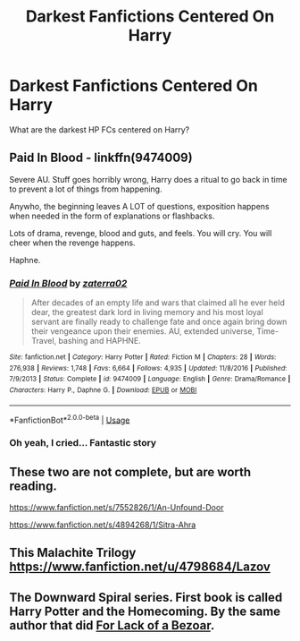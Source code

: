 #+TITLE: Darkest Fanfictions Centered On Harry

* Darkest Fanfictions Centered On Harry
:PROPERTIES:
:Author: Clear_Astronomer
:Score: 2
:DateUnix: 1585440081.0
:DateShort: 2020-Mar-29
:FlairText: Recommendation
:END:
What are the darkest HP FCs centered on Harry?


** *Paid In Blood* - linkffn(9474009)

Severe AU. Stuff goes horribly wrong, Harry does a ritual to go back in time to prevent a lot of things from happening.

Anywho, the beginning leaves A LOT of questions, exposition happens when needed in the form of explanations or flashbacks.

Lots of drama, revenge, blood and guts, and feels. You will cry. You will cheer when the revenge happens.

Haphne.
:PROPERTIES:
:Author: Nyanmaru_San
:Score: 2
:DateUnix: 1585453553.0
:DateShort: 2020-Mar-29
:END:

*** [[https://www.fanfiction.net/s/9474009/1/][*/Paid In Blood/*]] by [[https://www.fanfiction.net/u/4686386/zaterra02][/zaterra02/]]

#+begin_quote
  After decades of an empty life and wars that claimed all he ever held dear, the greatest dark lord in living memory and his most loyal servant are finally ready to challenge fate and once again bring down their vengeance upon their enemies. AU, extended universe, Time-Travel, bashing and HAPHNE.
#+end_quote

^{/Site/:} ^{fanfiction.net} ^{*|*} ^{/Category/:} ^{Harry} ^{Potter} ^{*|*} ^{/Rated/:} ^{Fiction} ^{M} ^{*|*} ^{/Chapters/:} ^{28} ^{*|*} ^{/Words/:} ^{276,938} ^{*|*} ^{/Reviews/:} ^{1,748} ^{*|*} ^{/Favs/:} ^{6,664} ^{*|*} ^{/Follows/:} ^{4,935} ^{*|*} ^{/Updated/:} ^{11/8/2016} ^{*|*} ^{/Published/:} ^{7/9/2013} ^{*|*} ^{/Status/:} ^{Complete} ^{*|*} ^{/id/:} ^{9474009} ^{*|*} ^{/Language/:} ^{English} ^{*|*} ^{/Genre/:} ^{Drama/Romance} ^{*|*} ^{/Characters/:} ^{Harry} ^{P.,} ^{Daphne} ^{G.} ^{*|*} ^{/Download/:} ^{[[http://www.ff2ebook.com/old/ffn-bot/index.php?id=9474009&source=ff&filetype=epub][EPUB]]} ^{or} ^{[[http://www.ff2ebook.com/old/ffn-bot/index.php?id=9474009&source=ff&filetype=mobi][MOBI]]}

--------------

*FanfictionBot*^{2.0.0-beta} | [[https://github.com/tusing/reddit-ffn-bot/wiki/Usage][Usage]]
:PROPERTIES:
:Author: FanfictionBot
:Score: 1
:DateUnix: 1585453572.0
:DateShort: 2020-Mar-29
:END:


*** Oh yeah, I cried... Fantastic story
:PROPERTIES:
:Author: RevLC
:Score: 1
:DateUnix: 1585463542.0
:DateShort: 2020-Mar-29
:END:


** These two are not complete, but are worth reading.

[[https://www.fanfiction.net/s/7552826/1/An-Unfound-Door]]

[[https://www.fanfiction.net/s/4894268/1/Sitra-Ahra]]
:PROPERTIES:
:Author: raveninthewind84
:Score: 1
:DateUnix: 1585487934.0
:DateShort: 2020-Mar-29
:END:


** This Malachite Trilogy\\
[[https://www.fanfiction.net/u/4798684/Lazov]]
:PROPERTIES:
:Author: raveninthewind84
:Score: 1
:DateUnix: 1585563921.0
:DateShort: 2020-Mar-30
:END:


** The Downward Spiral series. First book is called Harry Potter and the Homecoming. By the same author that did [[https://www.fanfiction.net/s/13108396/1/For-Lack-of-a-Bezoar][For Lack of a Bezoar]].
:PROPERTIES:
:Author: Efficient_Assistant
:Score: 1
:DateUnix: 1585903660.0
:DateShort: 2020-Apr-03
:END:
